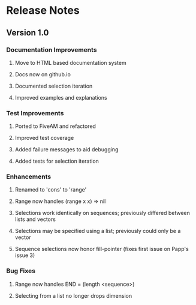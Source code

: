 * Release Notes

** Version 1.0

*** Documentation Improvements
**** Move to HTML based documentation system
**** Docs now on github.io
**** Documented selection iteration
**** Improved examples and explanations

*** Test Improvements
**** Ported to FiveAM and refactored
**** Improved test coverage 
**** Added failure messages to aid debugging
**** Added tests for selection iteration

*** Enhancements
**** Renamed to 'cons' to 'range'
**** Range now handles (range x x) => nil
**** Selections work identically on sequences; previously differed between lists and vectors
**** Selections may be specified using a list; previously could only be a vector
**** Sequence selections now honor fill-pointer (fixes first issue on Papp's issue 3)

*** Bug Fixes
**** Range now handles END = (length <sequence>)
**** Selecting from a list no longer drops dimension

